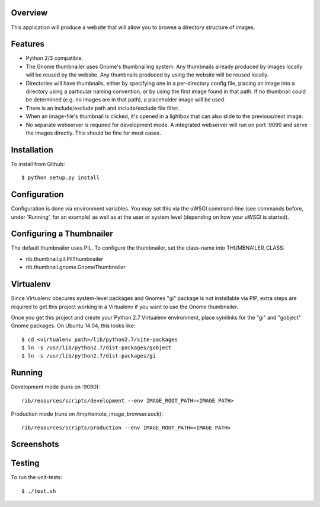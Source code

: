 Overview
--------

This application will produce a website that will allow you to browse a directory structure of images.


Features
--------

- Python 2/3 compatible.
- The Gnome thumbnailer uses Gnome's thumbnailing system. Any thumbnails already produced by images locally will be reused by the website. Any thumbnails produced by using the website will be reused locally.
- Directories will have thumbnails, either by specifying one in a per-directory config file, placing an image into a directory using a particular naming convention, or by using the first image found in that path. If no thumbnail could be determined (e.g. no images are in that path), a placeholder image will be used.
- There is an include/exclude path and include/exclude file filter.
- When an image-file's thumbnail is clicked, it's opened in a lightbox that can also slide to the previous/next image.
- No separate webserver is required for development mode. A integrated webserver will run on port :9090 and serve the images directly. This should be fine for most cases.


Installation
------------

To install from Github::

    $ python setup.py install


Configuration
-------------

Configuration is done via environment variables. You may set this via the uWSGI command-line (see commands before, under 'Running', for an example) as well as at the user or system level (depending on how your uWSGI is started).


Configuring a Thumbnailer
-------------------------

The default thumbnailer uses PIL. To configure the thumbnailer, set the class-name into THUMBNAILER_CLASS:

- rib.thumbnail.pil.PilThumbnailer
- rib.thumbnail.gnome.GnomeThumbnailer


Virtualenv
----------

Since Virtualenv obscures system-level packages and Gnomes "gi" package is not installable via PIP, extra steps are required to get this project working in a Virtualenv if you want to use the Gnome thumbnailer.

Once you get this project and create your Python 2.7 Virtualenv environment, place symlinks for the "gi" and "gobject" Gnome packages. On Ubuntu 14.04, this looks like::

    $ cd <virtualenv path>/lib/python2.7/site-packages
    $ ln -s /usr/lib/python2.7/dist-packages/gobject
    $ ln -s /usr/lib/python2.7/dist-packages/gi


Running
-------

Development mode (runs on :9090)::

    rib/resources/scripts/development --env IMAGE_ROOT_PATH=<IMAGE PATH>

Production mode (runs on /tmp/remote_image_browser.sock)::

    rib/resources/scripts/production --env IMAGE_ROOT_PATH=<IMAGE PATH>


Screenshots
-----------

|browser1|

|browser2|

.. |browser1| image:: rib/resources/images/screenshot1.png
.. |browser2| image:: rib/resources/images/screenshot2.png


Testing
-------

To run the unit-tests::

    $ ./test.sh
